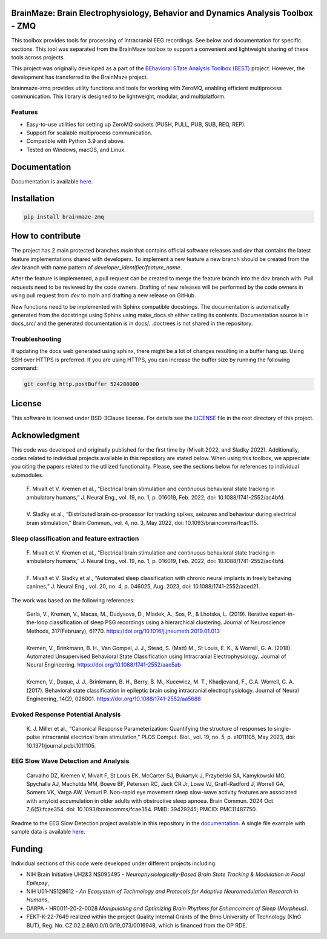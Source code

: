 
BrainMaze: Brain Electrophysiology, Behavior and Dynamics Analysis Toolbox - ZMQ
"""""""""""""""""""""""""""""""""""""""""""""""""""""""""""""""""""""""""""""""""""

This toolbox provides tools for processing of intracranial EEG recordings. See below and documentation for specific sections. This tool was separated from the BrainMaze toolbox to support a convenient and lightweight sharing of these tools across projects.

This project was originally developed as a part of the `BEhavioral STate Analysis Toolbox (BEST) <https://github.com/bnelair/best-toolbox>`_ project. However, the development has transferred to the BrainMaze project.

brainmaze-zmq provides utility functions and tools for working with ZeroMQ, enabling efficient multiprocess communication. This library is designed to be lightweight, modular, and multiplatform.

Features
'''''''''''''

- Easy-to-use utilities for setting up ZeroMQ sockets (PUSH, PULL, PUB, SUB, REQ, REP).
- Support for scalable multiprocess communication.
- Compatible with Python 3.9 and above.
- Tested on Windows, macOS, and Linux.


Documentation
"""""""""""""""

Documentation is available `here <https://bnelair.github.io/brainmaze_zmq>`_.


Installation
"""""""""""""""""""""""""""

.. code-block:: bash

    pip install brainmaze-zmq

How to contribute
"""""""""""""""""""""""""""
The project has 2 main protected branches *main* that contains official software releases and *dev* that contains the latest feature implementations shared with developers.
To implement a new feature a new branch should be created from the *dev* branch with name pattern of *developer_identifier/feature_name*.

After the feature is implemented, a pull request can be created to merge the feature branch into the *dev* branch with. Pull requests need to be reviewed by the code owners.
Drafting of new releases will be performed by the code owners in using pull request from *dev* to *main* and drafting a new release on GitHub.

New functions need to be implemented with Sphinx compatible docstrings. The documentation is automatically generated from the docstrings using Sphinx using make_docs.sh either calling its contents.
Documentation source is in docs_src/ and the generated documentation is in docs/. .doctrees is not shared in the repository.

Troubleshooting
''''''''''''''''''''''''''''''

If updating the docs web generated using sphinx, there might be a lot of changes resulting in a buffer hang up. Using SSH over HTTPS is preferred. If you are using HTTPS, you can increase the buffer size by running the following command:

.. code-block:: bash

    git config http.postBuffer 524288000


License
""""""""""""""""""

This software is licensed under BSD-3Clause license. For details see the `LICENSE <https://github.com/bnelair/brainmaze_zmq/blob/master/LICENSE>`_ file in the root directory of this project.


Acknowledgment
"""""""""""""""""""
This code was developed and originally published for the first time by (Mivalt 2022, and Sladky 2022). Additionally, codes related to individual projects available in this repository are stated below. When using this toolbox, we appreciate you citing the papers related to the utilized functionality. Please, see the sections below for references to individual submodules.

 | F. Mivalt et V. Kremen et al., “Electrical brain stimulation and continuous behavioral state tracking in ambulatory humans,” J. Neural Eng., vol. 19, no. 1, p. 016019, Feb. 2022, doi: 10.1088/1741-2552/ac4bfd.
 |
 | V. Sladky et al., “Distributed brain co-processor for tracking spikes, seizures and behaviour during electrical brain stimulation,” Brain Commun., vol. 4, no. 3, May 2022, doi: 10.1093/braincomms/fcac115.

Sleep classification and feature extraction
'''''''''''''''''''''''''''''''''''''''''''''''
 | F. Mivalt et V. Kremen et al., “Electrical brain stimulation and continuous behavioral state tracking in ambulatory humans,” J. Neural Eng., vol. 19, no. 1, p. 016019, Feb. 2022, doi: 10.1088/1741-2552/ac4bfd.
 |
 | F. Mivalt et V. Sladky et al., “Automated sleep classification with chronic neural implants in freely behaving canines,” J. Neural Eng., vol. 20, no. 4, p. 046025, Aug. 2023, doi: 10.1088/1741-2552/aced21.

The work was based on the following references:

 | Gerla, V., Kremen, V., Macas, M., Dudysova, D., Mladek, A., Sos, P., & Lhotska, L. (2019). Iterative expert-in-the-loop classification of sleep PSG recordings using a hierarchical clustering. Journal of Neuroscience Methods, 317(February), 61?70. https://doi.org/10.1016/j.jneumeth.2019.01.013
 |
 | Kremen, V., Brinkmann, B. H., Van Gompel, J. J., Stead, S. (Matt) M., St Louis, E. K., & Worrell, G. A. (2018). Automated Unsupervised Behavioral State Classification using Intracranial Electrophysiology. Journal of Neural Engineering. https://doi.org/10.1088/1741-2552/aae5ab
 |
 | Kremen, V., Duque, J. J., Brinkmann, B. H., Berry, B. M., Kucewicz, M. T., Khadjevand, F., G.A. Worrell, G. A. (2017). Behavioral state classification in epileptic brain using intracranial electrophysiology. Journal of Neural Engineering, 14(2), 026001. https://doi.org/10.1088/1741-2552/aa5688

Evoked Response Potential Analysis
'''''''''''''''''''''''''''''''''''''''''''''''
 | K. J. Miller et al., “Canonical Response Parameterization: Quantifying the structure of responses to single-pulse intracranial electrical brain stimulation,” PLOS Comput. Biol., vol. 19, no. 5, p. e1011105, May 2023, doi: 10.1371/journal.pcbi.1011105.

EEG Slow Wave Detection and Analysis
'''''''''''''''''''''''''''''''''''''''''''''''
 | Carvalho DZ, Kremen V, Mivalt F, St Louis EK, McCarter SJ, Bukartyk J, Przybelski SA, Kamykowski MG, Spychalla AJ, Machulda MM, Boeve BF, Petersen RC, Jack CR Jr, Lowe VJ, Graff-Radford J, Worrell GA, Somers VK, Varga AW, Vemuri P. Non-rapid eye movement sleep slow-wave activity features are associated with amyloid accumulation in older adults with obstructive sleep apnoea. Brain Commun. 2024 Oct 7;6(5):fcae354. doi: 10.1093/braincomms/fcae354. PMID: 39429245; PMCID: PMC11487750.

Readme to the EEG Slow Detection project available in this repository in the `documentation <https://bnelair.github.io/brainmaze_eeg/project_wave_detector.html>`_. A single file example with sample data is available `here <https://github.com/bnelair/brainmaze_eeg/tree/main/demo/eeg_wave_detection>`_.


Funding
""""""""""""""""""

Individual sections of this code were developed under different projects including:

- NIH Brain Initiative UH2&3 NS095495 - *Neurophysiologically-Based Brain State Tracking & Modulation in Focal Epilepsy*,
- NIH U01-NS128612 - *An Ecosystem of Techmology and Protocols for Adaptive Neuromodulation Research in Humans*,
- DARPA - HR0011-20-2-0028 *Manipulating and Optimizing Brain Rhythms for Enhancement of Sleep (Morpheus)*.
- FEKT-K-22-7649 realized within the project Quality Internal Grants of the Brno University of Technology (KInG BUT), Reg. No. CZ.02.2.69/0.0/0.0/19_073/0016948, which is financed from the OP RDE.


